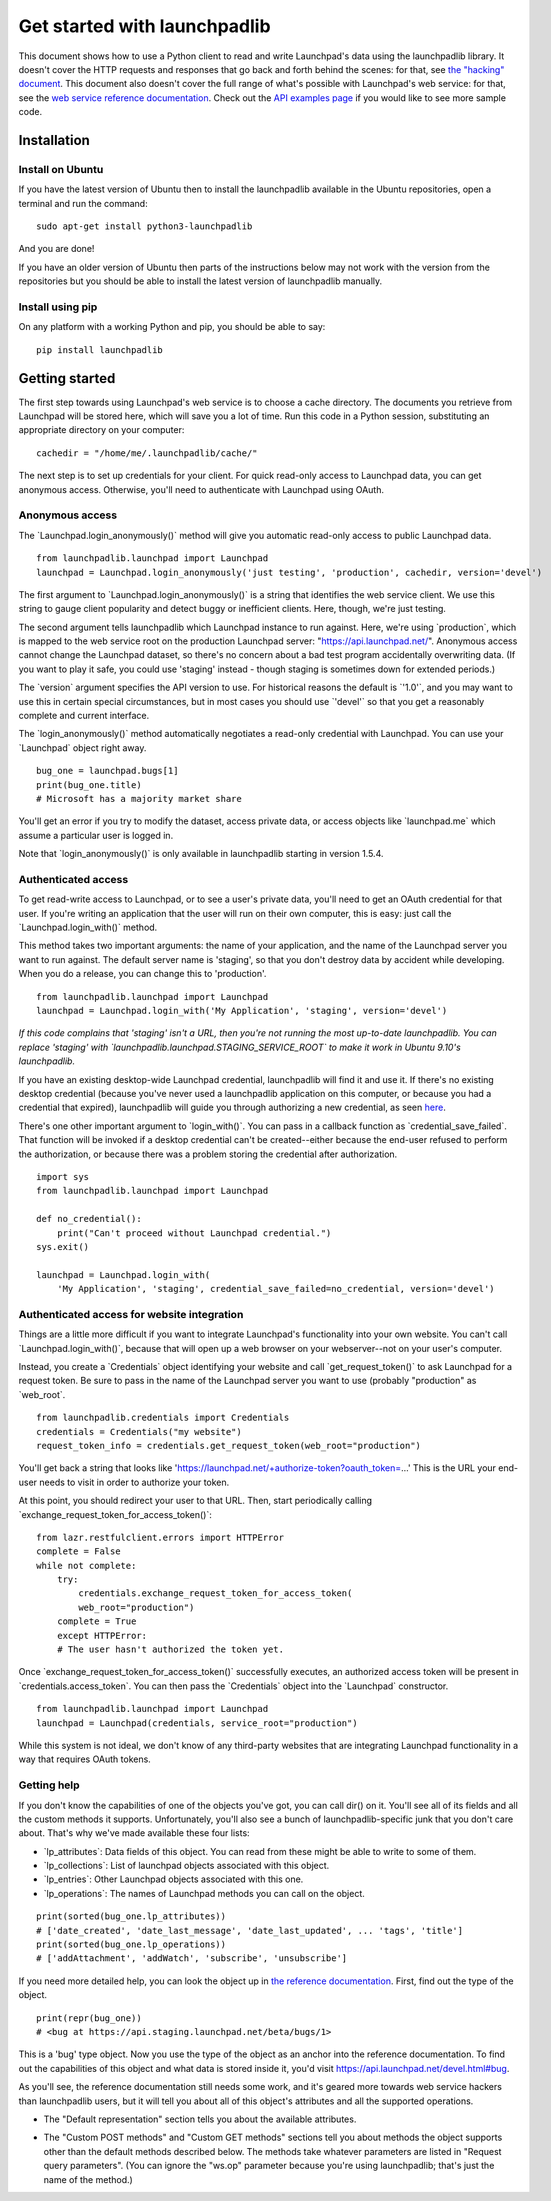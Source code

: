 Get started with launchpadlib
=============================

This document shows how to use a Python client to read and write Launchpad's
data using the launchpadlib library. It doesn't cover the HTTP requests and
responses that go back and forth behind the scenes: for that, see `the
"hacking" document <../Hacking>`__. This document also doesn't cover the full
range of what's possible with Launchpad's web service: for that, see the `web
service reference documentation <http://launchpad.net/+apidoc/>`__. Check out
the `API examples page <API/Examples>`__ if you would like to see more sample
code.

Installation
------------

Install on Ubuntu
^^^^^^^^^^^^^^^^^

If you have the latest version of Ubuntu then to install the launchpadlib
available in the Ubuntu repositories, open a terminal and run the command:

::

     sudo apt-get install python3-launchpadlib

And you are done!

If you have an older version of Ubuntu then parts of the instructions below may
not work with the version from the repositories but you should be able to
install the latest version of launchpadlib manually.

Install using pip
^^^^^^^^^^^^^^^^^

On any platform with a working Python and pip, you should be able to
say:

::

     pip install launchpadlib

Getting started
---------------

The first step towards using Launchpad's web service is to choose a cache
directory. The documents you retrieve from Launchpad will be stored here, which
will save you a lot of time. Run this code in a Python session, substituting an
appropriate directory on your computer:

::

       cachedir = "/home/me/.launchpadlib/cache/"

The next step is to set up credentials for your client. For quick read-only
access to Launchpad data, you can get anonymous access.  Otherwise, you'll need
to authenticate with Launchpad using OAuth.

Anonymous access
^^^^^^^^^^^^^^^^

The \`Launchpad.login_anonymously()\` method will give you automatic read-only
access to public Launchpad data.

::

       from launchpadlib.launchpad import Launchpad
       launchpad = Launchpad.login_anonymously('just testing', 'production', cachedir, version='devel')

The first argument to \`Launchpad.login_anonymously()\` is a string that
identifies the web service client. We use this string to gauge client
popularity and detect buggy or inefficient clients. Here, though, we're just
testing.

The second argument tells launchpadlib which Launchpad instance to run against.
Here, we're using \`production`, which is mapped to the web service root on the
production Launchpad server: "https://api.launchpad.net/". Anonymous access
cannot change the Launchpad dataset, so there's no concern about a bad test
program accidentally overwriting data. (If you want to play it safe, you could
use 'staging' instead - though staging is sometimes down for extended periods.)

The \`version\` argument specifies the API version to use. For historical
reasons the default is \`'1.0'\`, and you may want to use this in certain
special circumstances, but in most cases you should use \`'devel'\` so that you
get a reasonably complete and current interface.

The \`login_anonymously()\` method automatically negotiates a read-only
credential with Launchpad. You can use your \`Launchpad\` object right away.

::

       bug_one = launchpad.bugs[1]
       print(bug_one.title)
       # Microsoft has a majority market share

You'll get an error if you try to modify the dataset, access private
data, or access objects like \`launchpad.me\` which assume a particular
user is logged in.

Note that \`login_anonymously()\` is only available in launchpadlib
starting in version 1.5.4.

Authenticated access
^^^^^^^^^^^^^^^^^^^^

To get read-write access to Launchpad, or to see a user's private data, you'll
need to get an OAuth credential for that user. If you're writing an application
that the user will run on their own computer, this is easy: just call the
\`Launchpad.login_with()\` method.

This method takes two important arguments: the name of your application, and
the name of the Launchpad server you want to run against. The default server
name is 'staging', so that you don't destroy data by accident while developing.
When you do a release, you can change this to 'production'.

::

       from launchpadlib.launchpad import Launchpad
       launchpad = Launchpad.login_with('My Application', 'staging', version='devel')

*If this code complains that 'staging' isn't a URL, then you're not running the
most up-to-date launchpadlib. You can replace 'staging' with
\`launchpadlib.launchpad.STAGING_SERVICE_ROOT\` to make it work in Ubuntu
9.10's launchpadlib.*

If you have an existing desktop-wide Launchpad credential, launchpadlib will
find it and use it. If there's no existing desktop credential (because you've
never used a launchpadlib application on this computer, or because you had a
credential that expired), launchpadlib will guide you through authorizing a new
credential, as seen `here <API/ThirdPartyIntegration>`__.

There's one other important argument to \`login_with()`. You can pass in a
callback function as \`credential_save_failed`. That function will be invoked
if a desktop credential can't be created--either because the end-user refused
to perform the authorization, or because there was a problem storing the
credential after authorization.

::

       import sys
       from launchpadlib.launchpad import Launchpad

       def no_credential():
           print("Can't proceed without Launchpad credential.")
       sys.exit()

       launchpad = Launchpad.login_with(
           'My Application', 'staging', credential_save_failed=no_credential, version='devel')

Authenticated access for website integration
^^^^^^^^^^^^^^^^^^^^^^^^^^^^^^^^^^^^^^^^^^^^

Things are a little more difficult if you want to integrate Launchpad's
functionality into your own website. You can't call \`Launchpad.login_with()`,
because that will open up a web browser on your webserver--not on your user's
computer.

Instead, you create a \`Credentials\` object identifying your website and call
\`get_request_token()\` to ask Launchpad for a request token.  Be sure to pass
in the name of the Launchpad server you want to use (probably "production" as
\`web_root`.

::

       from launchpadlib.credentials import Credentials
       credentials = Credentials("my website")
       request_token_info = credentials.get_request_token(web_root="production")

You'll get back a string that looks like
'https://launchpad.net/+authorize-token?oauth_token=...' This is the URL your
end-user needs to visit in order to authorize your token.

At this point, you should redirect your user to that URL. Then, start
periodically calling \`exchange_request_token_for_access_token()`:

::

       from lazr.restfulclient.errors import HTTPError
       complete = False
       while not complete:
           try:
               credentials.exchange_request_token_for_access_token(
               web_root="production")
           complete = True
           except HTTPError:
           # The user hasn't authorized the token yet.

Once \`exchange_request_token_for_access_token()\` successfully executes, an
authorized access token will be present in \`credentials.access_token`. You can
then pass the \`Credentials\` object into the \`Launchpad\` constructor.

::

       from launchpadlib.launchpad import Launchpad
       launchpad = Launchpad(credentials, service_root="production")

While this system is not ideal, we don't know of any third-party websites that
are integrating Launchpad functionality in a way that requires OAuth tokens.

Getting help
^^^^^^^^^^^^

If you don't know the capabilities of one of the objects you've got, you can
call dir() on it. You'll see all of its fields and all the custom methods it
supports. Unfortunately, you'll also see a bunch of launchpadlib-specific junk
that you don't care about. That's why we've made available these four lists:

-  \`lp_attributes`: Data fields of this object. You can read from these
   might be able to write to some of them.
-  \`lp_collections`: List of launchpad objects associated with this
   object.
-  \`lp_entries`: Other Launchpad objects associated with this one.
-  \`lp_operations`: The names of Launchpad methods you can call on the
   object.

.. raw:: html

   <!-- end list -->

::

      print(sorted(bug_one.lp_attributes))
      # ['date_created', 'date_last_message', 'date_last_updated', ... 'tags', 'title']
      print(sorted(bug_one.lp_operations))
      # ['addAttachment', 'addWatch', 'subscribe', 'unsubscribe']

If you need more detailed help, you can look the object up in `the reference
documentation <http://launchpad.net/+apidoc>`__. First, find out the type of
the object.

::

       print(repr(bug_one))
       # <bug at https://api.staging.launchpad.net/beta/bugs/1>

This is a 'bug' type object. Now you use the type of the object as an anchor
into the reference documentation. To find out the capabilities of this object
and what data is stored inside it, you'd visit
https://api.launchpad.net/devel.html#bug.

As you'll see, the reference documentation still needs some work, and it's
geared more towards web service hackers than launchpadlib users, but it will
tell you about all of this object's attributes and all the supported
operations.

-  The "Default representation" section tells you about the available
   attributes.

.. raw:: html

   <!-- end list -->

-  The "Custom POST methods" and "Custom GET methods" sections tell you
   about methods the object supports other than the default methods
   described below. The methods take whatever parameters are listed in
   "Request query parameters". (You can ignore the "ws.op" parameter
   because you're using launchpadlib; that's just the name of the
   method.)